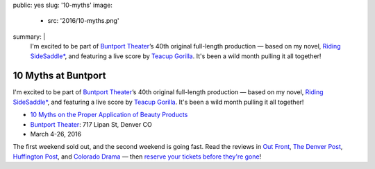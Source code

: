public: yes
slug: '10-myths'
image:
  - src: '2016/10-myths.png'
summary: |
  I'm excited to be part of `Buntport Theater`_’s
  40th original full-length production —
  based on my novel, `Riding SideSaddle*`_,
  and featuring a live score by `Teacup Gorilla`_.
  It's been a wild month pulling it all together!

  .. _Buntport Theater: http://buntport.com
  .. _Riding SideSaddle*: http://ridingsidesaddle.com
  .. _Teacup Gorilla: http://teacupgorilla.com


10 Myths at Buntport
====================

I'm excited to be part of `Buntport Theater`_’s
40th original full-length production —
based on my novel, `Riding SideSaddle*`_,
and featuring a live score by `Teacup Gorilla`_.
It's been a wild month pulling it all together!

- `10 Myths on the Proper Application of Beauty Products`_
- `Buntport Theater`_: 717 Lipan St, Denver CO
- March 4-26, 2016

The first weekend sold out,
and the second weekend is going fast.
Read the reviews in
`Out Front`_, `The Denver Post`_,
`Huffington Post`_, and `Colorado Drama`_ —
then `reserve your tickets before they're gone`_!

.. _Buntport Theater: http://buntport.com
.. _Riding SideSaddle*: http://ridingsidesaddle.com
.. _Teacup Gorilla: http://teacupgorilla.com
.. _10 Myths on the Proper Application of Beauty Products: http://buntport.com/archive/archive.htm
.. _Out Front: http://www.outfrontonline.com/culture/buntport-theater-presents-10-myths-proper-application-beauty-products/
.. _The Denver Post: http://www.denverpost.com/theater/ci_29605936/buntports-dark-comedy-10-myths-an-oddly-satisfying
.. _Huffington Post: http://www.huffingtonpost.com/tracy-shaffer/buntport-theatres-new-sho_b_9386846.html
.. _Colorado Drama: http://coloradodrama.com/10_myths.html
.. _reserve your tickets before they're gone: http://buntport.com/archive/archive.htm
